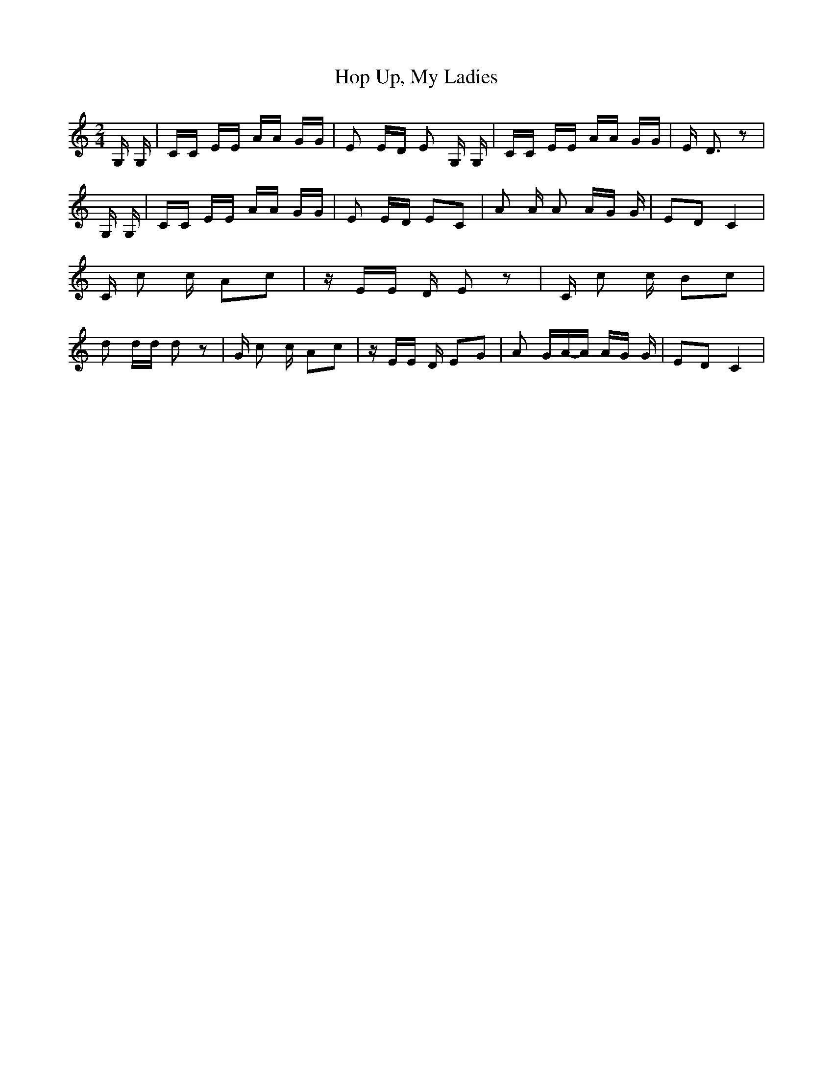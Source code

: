 % Generated more or less automatically by swtoabc by Erich Rickheit KSC
X:1
T:Hop Up, My Ladies
M:2/4
L:1/16
K:C
 G, G,| CC EE AA GG| E2 ED E2 G, G,| CC EE AA GG| E- D3 z2| G, G,|\
 CC EE AA GG| E2 ED E2C2| A2 A A2 AG G| E2D2 C4| C c2 c A2c2| z EE D E2 z2|\
 C c2 c B2c2| d2 dd d2 z2| G c2 c A2c2| z EE D E2G2| A2 GA-A AG G|\
 E2D2 C4|

